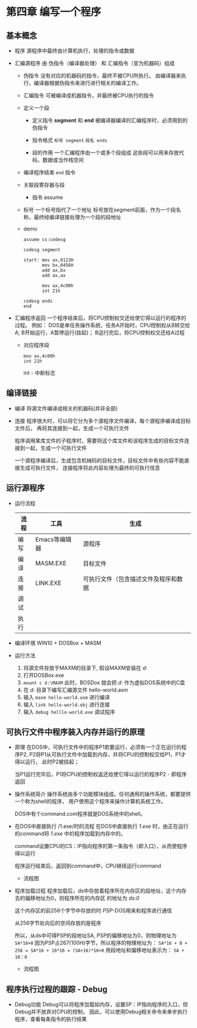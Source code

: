 * 第四章 编写一个程序

** 基本概念
   - 程序
     源程序中最终由计算机执行，处理的指令或数据

   - 汇编源程序
     由 伪指令（编译器处理） 和 汇编指令（变为机器码）组成
     
     - 伪指令
       没有对应的机器码的指令，最终不被CPU所执行。
       由编译器来执行，编译器根据伪指令来进行进行相关的编译工作。

     - 汇编指令
       可被编译成机器指令，并最终被CPU执行的指令
     
     - 定义一个段
       - 定义指令
         *segment* 和 *end*
         被编译器编译的汇编程序时，必须用到的伪指令

       - 指令格式
         =标号 segment=
         =段名 ends=

       - 段的作用
         一个汇编程序由一个或多个段组成
         这些段可以用来存放代码，数据或当作栈空间

     - 编译程序结束
       =end= 指令

     - 关联段寄存器与段
       - 指令
         assume

     - 标号
       一个标号指代了一个地址
       标号放在segment前面，作为一个段名称，最终经编译链接处理为一个段的段地址

     - demo
       #+BEGIN_SRC 
       assume cs:codesg

       codesg segment
     
       start: mov ax,0123H
              mov bx,0456H
              add ax,bx
              add ax,ax

              mov ax,4c00h
              int 21h
 
       codesg ends
       end
       #+END_SRC
       
   - 汇编程序返回
     一个程序结束后，将CPU控制权交还给使它得以运行的程序的过程。
     例如：
       DOS是单任务操作系统，任务A开始时，CPU控制权从B转交给A;
       B开始运行，A暂停运行(挂起)；
       B运行完后，将CPU控制权交还给A过程
       
     - 对应程序段 
       #+BEGIN_SRC 
       mov ax,4c00h
       int 21h
       #+END_SRC
       int - 中断标志


** 编译链接
   - 编译
     将源文件编译成相关的机器码(并非全部)

   - 连接
     程序很大时，可以将它分为多个源程序文件编译，每个源程序编译成目标文件后，
     再将其连接到一起，生成一个可执行文件
     
     程序调用某库文件的子程序时，需要将这个库文件和该程序生成的目标文件连接到一起，生成一个可执行文件
     
     一个源程序编译后，生成包含机械码的目标文件，目标文件中有些内容不能直接生成可执行文件，
     连接程序将此内容处理为最终的可执行信息


** 运行源程序
   - 运行流程
     | 流程 | 工具          | 生成                                 |
     |------+---------------+--------------------------------------|
     | 编写 | Emacs等编辑器 | 源程序                               |
     | 编译 | MASM.EXE      | 目标文件                             |
     | 连接 | LINK.EXE      | 可执行文件（包含描述文件及程序和数据 |
     | 调试 |               |                                      |
     | 执行 |               |                                      |

   - 编译环境
     WIN10 + DOSBox + MASM

   - 运行方法
     1. 将源文件存放于MAXM的目录下, 假设MAXM安装在 /d:\MAXM/
     2. 打开DOSBox.exe
     3. =mount c d:\MAXM=
        此时，BOSDox 就会把 /d:\MAXM/ 作为虚拟DOS系统中的C盘
     4. 在 /d:\MAXM/ 目录下编写汇编源文件 hello-world.asm
     5. 输入 =masm hello-world.asm= 进行编译
     6. 输入 =link hello-world.obj= 进行连接
     7. 输入 =debug helllo-world.exe= 调试程序



** 可执行文件中程序装入内存并运行的原理
   - 原理
     在DOS中，可执行文件中的程序P1若要运行，必须有一个正在运行的程序P2,
     P2将P1从可执行文件中加载到内存，并将CPU的控制权交给P1，P1才得以运行，
     此时P2被挂起；
   
     当P1运行完毕后，P1将CPU的控制权返还给使它得以运行的程序P2 - 即程序返回
   
   - 操作系统简介
     操作系统由多个功能模块组成。任何通用的操作系统，都要提供一个称为shell的程序，
     用户使用这个程序来操作计算机系统工作。
   
     DOS中有个command.com程序就是DOS系统中的shell。

   - 在DOS中直接执行 /1.exe/时的流程
     在DOS中直接执行 /1.exe/ 时，由正在运行的command将 /1.exe/ 中的程序加载到内存中的。
     
     command设置CPU的CS：IP指向程序的第一条指令（即入口），从而使程序得以运行

     程序运行结束后，返回到command中，CPU继续运行command

     - 流程图
       [[./src/4-program a app-assembly app execute process.png]]

   - 程序加载过程
     程序加载后，ds中存放着程序所在内存区的段地址，这个内存去的偏移地址为0，则程序所在的内存区
     的地址为 /ds:0/ 
     
     这个内存区的前256个字节中存放的时 /PSP/-DOS用来和程序进行通信

     从256字节处向后的空间存放的是程序

     所以，从ds中可得PSP的段地址SA, PSP的偏移地址为0，则物理地址为 =SA*16+0=
     因为PSP占267(100H)字节，所以程序的物理地址为：
       =SA*16 + 0 + 256 = SA*16 + 16*16 = (SA+16)*16+0=
     用段地址和偏移地址表示为： =SA + 10：0=

     - 流程图
       [[./src/4-program a app-exe file loading process.png]]


** 程序执行过程的跟踪 - Debug
   
   - Debug功能
     Debug可以将程序加载如内存，设置SP：IP指向程序的入口，但Debug并不放弃对CPU的控制，
     因此，可以使用Debug相关命令来单步执行程序，查看每条指令的执行结果
